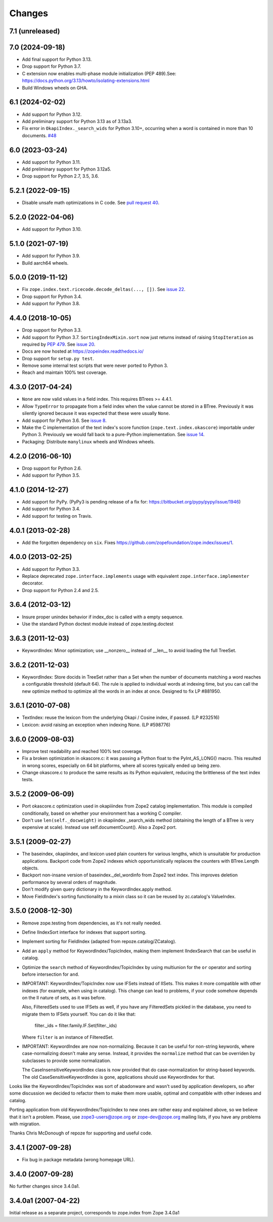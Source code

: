 =========
 Changes
=========

7.1 (unreleased)
================


7.0 (2024-09-18)
================

- Add final support for Python 3.13.

- Drop support for Python 3.7.

- C extension now enables multi-phase module initialization (PEP 489).See:
  https://docs.python.org/3.13/howto/isolating-extensions.html

- Build Windows wheels on GHA.


6.1 (2024-02-02)
================

- Add support for Python 3.12.

- Add preliminary support for Python 3.13 as of 3.13a3.

- Fix error in ``OkapiIndex._search_wids`` for Python 3.10+, occurring when a
  word is contained in more than 10 documents.
  `#48 <https://github.com/zopefoundation/zope.index/pull/48>`_


6.0 (2023-03-24)
================

- Add support for Python 3.11.

- Add preliminary support for Python 3.12a5.

- Drop support for Python 2.7, 3.5, 3.6.


5.2.1 (2022-09-15)
==================

- Disable unsafe math optimizations in C code.  See `pull request 40
  <https://github.com/zopefoundation/zope.index/pull/40>`_.


5.2.0 (2022-04-06)
==================

- Add support for Python 3.10.


5.1.0 (2021-07-19)
==================

- Add support for Python 3.9.

- Build aarch64 wheels.


5.0.0 (2019-11-12)
==================

- Fix ``zope.index.text.ricecode.decode_deltas(..., [])``.  See
  `issue 22 <https://github.com/zopefoundation/zope.index/issues/22>`_.

- Drop support for Python 3.4.

- Add support for Python 3.8.


4.4.0 (2018-10-05)
==================

- Drop support for Python 3.3.

- Add support for Python 3.7. ``SortingIndexMixin.sort`` now just
  returns instead of raising ``StopIteration`` as required by
  :pep:`479`. See `issue 20 <https://github.com/zopefoundation/zope.index/pull/20>`_.

- Docs are now hosted at https://zopeindex.readthedocs.io/

- Drop support for ``setup.py test``.

- Remove some internal test scripts that were never ported to Python 3.

- Reach and maintain 100% test coverage.


4.3.0 (2017-04-24)
==================

- ``None`` are now valid values in a field index. This requires BTrees
  >= 4.4.1.
- Allow ``TypeError`` to propagate from a field index when the value
  cannot be stored in a BTree. Previously it was silently ignored
  because it was expected that these were usually ``None``.
- Add support for Python 3.6. See `issue 8
  <https://github.com/zopefoundation/zope.index/issues/8>`_.
- Make the C implementation of the text index's score function
  (``zope.text.index.okascore``) importable under Python 3. Previously
  we would fall back to a pure-Python implementation. See `issue 14
  <https://github.com/zopefoundation/zope.index/issues/14>`_.
- Packaging: Distribute ``manylinux`` wheels and Windows wheels.

4.2.0 (2016-06-10)
==================

- Drop support for Python 2.6.

- Add support for Python 3.5.


4.1.0 (2014-12-27)
==================

- Add support for PyPy.  (PyPy3 is pending release of a fix for:
  https://bitbucket.org/pypy/pypy/issue/1946)

- Add support for Python 3.4.

- Add support for testing on Travis.


4.0.1 (2013-02-28)
==================

- Add the forgotten dependency on ``six``.
  Fixes https://github.com/zopefoundation/zope.index/issues/1.


4.0.0 (2013-02-25)
==================

- Add support for Python 3.3.

- Replace deprecated ``zope.interface.implements`` usage with equivalent
  ``zope.interface.implementer`` decorator.

- Drop support for Python 2.4 and 2.5.

3.6.4 (2012-03-12)
==================

- Insure proper unindex behavior if index_doc is called with a empty sequence.

- Use the standard Python doctest module instead of zope.testing.doctest

3.6.3 (2011-12-03)
==================

- KeywordIndex: Minor optimization; use __nonzero__ instead of __len__
  to avoid loading the full TreeSet.

3.6.2 (2011-12-03)
==================

- KeywordIndex: Store docids in TreeSet rather than a Set when the
  number of documents matching a word reaches a configurable
  threshold (default 64). The rule is applied to individual words at
  indexing time, but you can call the new optimize method to optimize
  all the words in an index at once. Designed to fix LP #881950.

3.6.1 (2010-07-08)
==================

- TextIndex:  reuse the lexicon from the underlying Okapi / Cosine
  index, if passed.  (LP #232516)

- Lexicon:  avoid raising an exception when indexing None. (LP #598776)

3.6.0 (2009-08-03)
==================

- Improve test readability and reached 100% test coverage.

- Fix a broken optimization in okascore.c: it was passing a Python
  float to the PyInt_AS_LONG() macro. This resulted in wrong scores,
  especially on 64 bit platforms, where all scores typically ended up
  being zero.

- Change okascore.c to produce the same results as its Python
  equivalent, reducing the brittleness of the text index tests.

3.5.2 (2009-06-09)
==================

- Port okascore.c optimization used in okapiiindex from Zope2 catalog
  implementation.  This module is compiled conditionally, based on
  whether your environment has a working C compiler.

- Don't use ``len(self._docweight)`` in okapiindex _search_wids method
  (obtaining the length of a BTree is very expensive at scale).
  Instead use self.documentCount().  Also a Zope2 port.

3.5.1 (2009-02-27)
==================

- The baseindex, okapiindex, and lexicon used plain counters for various
  lengths, which is unsuitable for production applications.
  Backport code from Zope2 indexes which opportunistically replaces the
  counters with BTree.Length objects.

- Backport non-insane version of baseindex._del_wordinfo from
  Zope2 text index.  This improves deletion performance by
  several orders of magnitude.

- Don't modify given query dictionary in the KeywordIndex.apply method.

- Move FieldIndex's sorting functionality to a mixin class so it can
  be reused by zc.catalog's ValueIndex.

3.5.0 (2008-12-30)
==================

- Remove zope.testing from dependencies, as it's not really needed.

- Define IIndexSort interface for indexes that support sorting.

- Implement sorting for FieldIndex (adapted from repoze.catalog/ZCatalog).

- Add an ``apply`` method for KeywordIndex/TopicIndex, making them
  implement IIndexSearch that can be useful in catalog.

- Optimize the ``search`` method of KeywordIndex/TopicIndex by using
  multiunion for the ``or`` operator and sorting before intersection for ``and``.

- IMPORTANT: KeywordIndex/TopicIndex now use IFSets instead of IISets.
  This makes it more compatible with other indexes (for example, when
  using in catalog). This change can lead to problems, if your code somehow
  depends on the II nature of sets, as it was before.

  Also, FilteredSets used to use IFSets as well, if you have any
  FilteredSets pickled in the database, you need to migrate them to
  IFSets yourself. You can do it like that:

      filter._ids = filter.family.IF.Set(filter._ids)

  Where ``filter`` is an instance of FilteredSet.

- IMPORTANT: KeywordIndex are now non-normalizing. Because
  it can be useful for non-string keywords, where case-normalizing
  doesn't make any sense. Instead, it provides the ``normalize``
  method that can be overriden by subclasses to provide some
  normalization.

  The CaseInsensitiveKeywordIndex class is now provided that
  do case-normalization for string-based keywords. The old
  CaseSensitiveKeywordIndex is gone, applications should use
  KeywordIndex for that.

Looks like the KeywordIndex/TopicIndex was sort of abadonware
and wasn't used by application developers, so after some
discussion we decided to refactor them to make them more
usable, optimal and compatible with other indexes and catalog.

Porting application from old KeywordIndex/TopicIndex to new
ones are rather easy and explained above, so we believe that
it isn't a problem. Please, use zope3-users@zope.org or
zope-dev@zope.org mailing lists, if you have any problems
with migration.

Thanks Chris McDonough of repoze for supporting and useful code.

3.4.1 (2007-09-28)
==================

- Fix bug in package metadata (wrong homepage URL).

3.4.0 (2007-09-28)
==================

No further changes since 3.4.0a1.

3.4.0a1 (2007-04-22)
====================

Initial release as a separate project, corresponds to zope.index from
Zope 3.4.0a1
